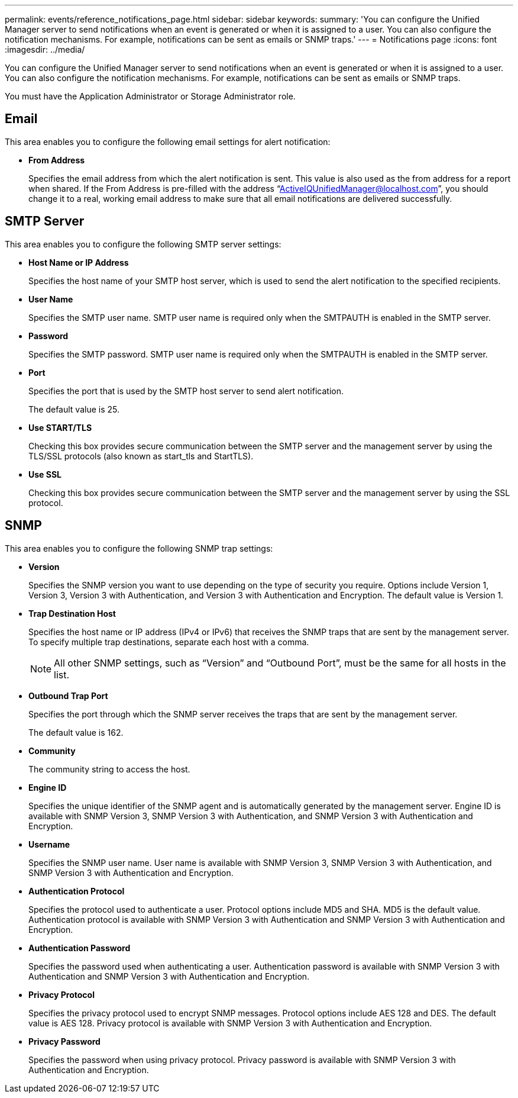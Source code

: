 ---
permalink: events/reference_notifications_page.html
sidebar: sidebar
keywords: 
summary: 'You can configure the Unified Manager server to send notifications when an event is generated or when it is assigned to a user. You can also configure the notification mechanisms. For example, notifications can be sent as emails or SNMP traps.'
---
= Notifications page
:icons: font
:imagesdir: ../media/

[.lead]
You can configure the Unified Manager server to send notifications when an event is generated or when it is assigned to a user. You can also configure the notification mechanisms. For example, notifications can be sent as emails or SNMP traps.

You must have the Application Administrator or Storage Administrator role.

== Email

This area enables you to configure the following email settings for alert notification:

* *From Address*
+
Specifies the email address from which the alert notification is sent. This value is also used as the from address for a report when shared. If the From Address is pre-filled with the address "`ActiveIQUnifiedManager@localhost.com`", you should change it to a real, working email address to make sure that all email notifications are delivered successfully.

== SMTP Server

This area enables you to configure the following SMTP server settings:

* *Host Name or IP Address*
+
Specifies the host name of your SMTP host server, which is used to send the alert notification to the specified recipients.

* *User Name*
+
Specifies the SMTP user name. SMTP user name is required only when the SMTPAUTH is enabled in the SMTP server.

* *Password*
+
Specifies the SMTP password. SMTP user name is required only when the SMTPAUTH is enabled in the SMTP server.

* *Port*
+
Specifies the port that is used by the SMTP host server to send alert notification.
+
The default value is 25.

* *Use START/TLS*
+
Checking this box provides secure communication between the SMTP server and the management server by using the TLS/SSL protocols (also known as start_tls and StartTLS).

* *Use SSL*
+
Checking this box provides secure communication between the SMTP server and the management server by using the SSL protocol.

== SNMP

This area enables you to configure the following SNMP trap settings:

* *Version*
+
Specifies the SNMP version you want to use depending on the type of security you require. Options include Version 1, Version 3, Version 3 with Authentication, and Version 3 with Authentication and Encryption. The default value is Version 1.

* *Trap Destination Host*
+
Specifies the host name or IP address (IPv4 or IPv6) that receives the SNMP traps that are sent by the management server. To specify multiple trap destinations, separate each host with a comma.
+
[NOTE]
====
All other SNMP settings, such as "`Version`" and "`Outbound Port`", must be the same for all hosts in the list.
====

* *Outbound Trap Port*
+
Specifies the port through which the SNMP server receives the traps that are sent by the management server.
+
The default value is 162.

* *Community*
+
The community string to access the host.

* *Engine ID*
+
Specifies the unique identifier of the SNMP agent and is automatically generated by the management server. Engine ID is available with SNMP Version 3, SNMP Version 3 with Authentication, and SNMP Version 3 with Authentication and Encryption.

* *Username*
+
Specifies the SNMP user name. User name is available with SNMP Version 3, SNMP Version 3 with Authentication, and SNMP Version 3 with Authentication and Encryption.

* *Authentication Protocol*
+
Specifies the protocol used to authenticate a user. Protocol options include MD5 and SHA. MD5 is the default value. Authentication protocol is available with SNMP Version 3 with Authentication and SNMP Version 3 with Authentication and Encryption.

* *Authentication Password*
+
Specifies the password used when authenticating a user. Authentication password is available with SNMP Version 3 with Authentication and SNMP Version 3 with Authentication and Encryption.

* *Privacy Protocol*
+
Specifies the privacy protocol used to encrypt SNMP messages. Protocol options include AES 128 and DES. The default value is AES 128. Privacy protocol is available with SNMP Version 3 with Authentication and Encryption.

* *Privacy Password*
+
Specifies the password when using privacy protocol. Privacy password is available with SNMP Version 3 with Authentication and Encryption.
